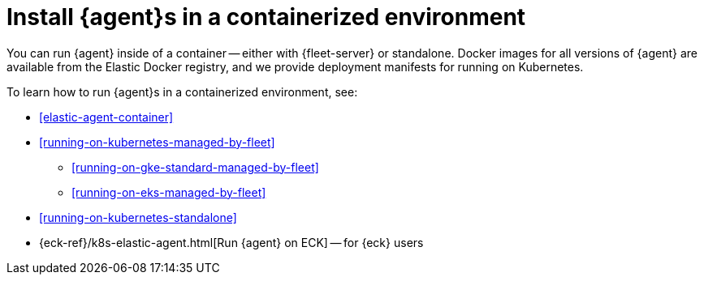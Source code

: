 [[install-elastic-agents-in-containers]]
= Install {agent}s in a containerized environment

You can run {agent} inside of a container -- either with {fleet-server} or
standalone. Docker images for all versions of {agent} are available from the
Elastic Docker registry, and we provide deployment manifests for running on
Kubernetes.

To learn how to run {agent}s in a containerized environment, see:

* <<elastic-agent-container>>

* <<running-on-kubernetes-managed-by-fleet>>

** <<running-on-gke-standard-managed-by-fleet>>

** <<running-on-eks-managed-by-fleet>>

* <<running-on-kubernetes-standalone>>

* {eck-ref}/k8s-elastic-agent.html[Run {agent} on ECK] -- for {eck} users


